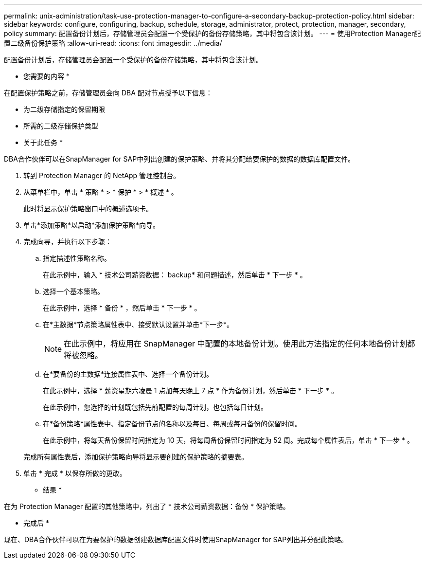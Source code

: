 ---
permalink: unix-administration/task-use-protection-manager-to-configure-a-secondary-backup-protection-policy.html 
sidebar: sidebar 
keywords: configure, configuring, backup, schedule, storage, administrator, protect, protection, manager, secondary, policy 
summary: 配置备份计划后，存储管理员会配置一个受保护的备份存储策略，其中将包含该计划。 
---
= 使用Protection Manager配置二级备份保护策略
:allow-uri-read: 
:icons: font
:imagesdir: ../media/


[role="lead"]
配置备份计划后，存储管理员会配置一个受保护的备份存储策略，其中将包含该计划。

* 您需要的内容 *

在配置保护策略之前，存储管理员会向 DBA 配对节点授予以下信息：

* 为二级存储指定的保留期限
* 所需的二级存储保护类型


* 关于此任务 *

DBA合作伙伴可以在SnapManager for SAP中列出创建的保护策略、并将其分配给要保护的数据的数据库配置文件。

. 转到 Protection Manager 的 NetApp 管理控制台。
. 从菜单栏中，单击 * 策略 * > * 保护 * > * 概述 * 。
+
此时将显示保护策略窗口中的概述选项卡。

. 单击*添加策略*以启动*添加保护策略*向导。
. 完成向导，并执行以下步骤：
+
.. 指定描述性策略名称。
+
在此示例中，输入 * 技术公司薪资数据： backup* 和问题描述，然后单击 * 下一步 * 。

.. 选择一个基本策略。
+
在此示例中，选择 * 备份 * ，然后单击 * 下一步 * 。

.. 在*主数据*节点策略属性表中、接受默认设置并单击*下一步*。
+

NOTE: 在此示例中，将应用在 SnapManager 中配置的本地备份计划。使用此方法指定的任何本地备份计划都将被忽略。

.. 在*要备份的主数据*连接属性表中、选择一个备份计划。
+
在此示例中，选择 * 薪资星期六凌晨 1 点加每天晚上 7 点 * 作为备份计划，然后单击 * 下一步 * 。

+
在此示例中，您选择的计划既包括先前配置的每周计划，也包括每日计划。

.. 在*备份策略*属性表中、指定备份节点的名称以及每日、每周或每月备份的保留时间。
+
在此示例中，将每天备份保留时间指定为 10 天，将每周备份保留时间指定为 52 周。完成每个属性表后，单击 * 下一步 * 。

+
完成所有属性表后，添加保护策略向导将显示要创建的保护策略的摘要表。



. 单击 * 完成 * 以保存所做的更改。


* 结果 *

在为 Protection Manager 配置的其他策略中，列出了 * 技术公司薪资数据：备份 * 保护策略。

* 完成后 *

现在、DBA合作伙伴可以在为要保护的数据创建数据库配置文件时使用SnapManager for SAP列出并分配此策略。
